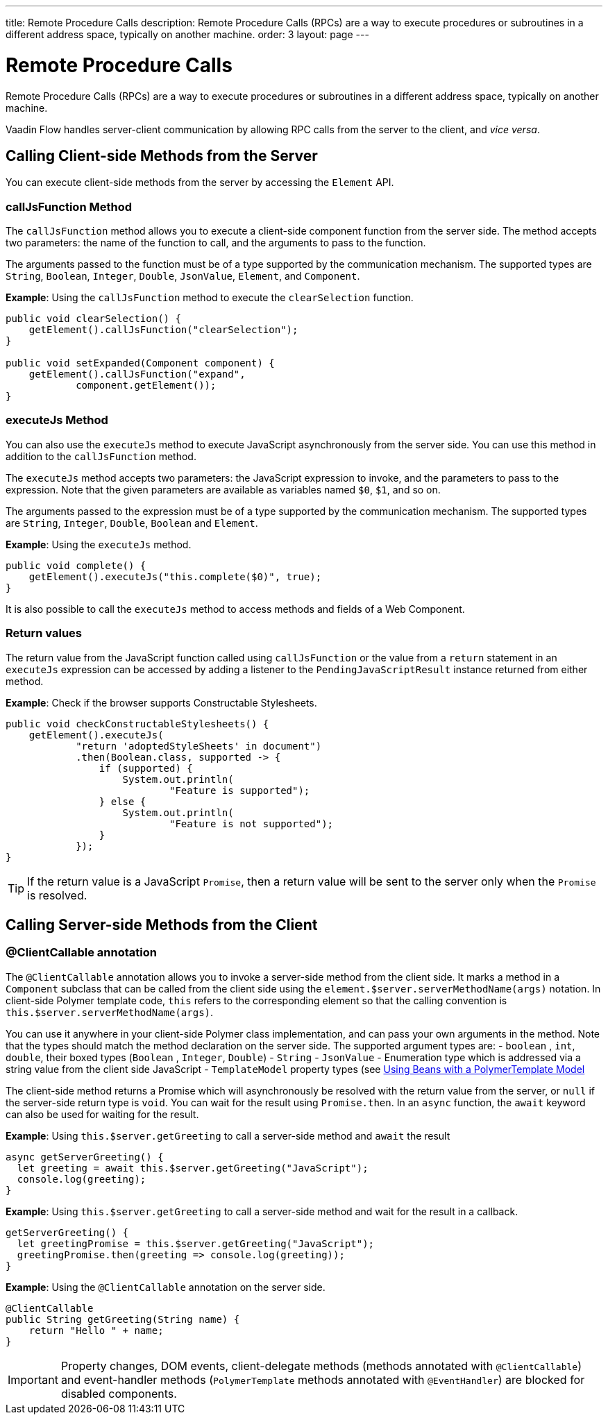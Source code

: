 ---
title: Remote Procedure Calls
description: Remote Procedure Calls (RPCs) are a way to execute procedures or subroutines in a different address space, typically on another machine.
order: 3
layout: page
---

= Remote Procedure Calls

Remote Procedure Calls (RPCs) are a way to execute procedures or subroutines in a different address space, typically on another machine.

Vaadin Flow handles server-client communication by allowing RPC calls from the server to the client, and _vice versa_.

== Calling Client-side Methods from the Server

You can execute client-side methods from the server by accessing the `Element` API.

=== callJsFunction Method

The `callJsFunction` method allows you to execute a client-side component function from the server side.
The method accepts two parameters: the name of the function to call, and the arguments to pass to the function.

The arguments passed to the function must be of a type supported by the communication mechanism. The supported types are `String`, `Boolean`, `Integer`, `Double`, `JsonValue`, `Element`, and `Component`.

*Example*: Using the `callJsFunction` method to execute the `clearSelection` function.

[source,java]
----
public void clearSelection() {
    getElement().callJsFunction("clearSelection");
}

public void setExpanded(Component component) {
    getElement().callJsFunction("expand",
            component.getElement());
}
----

=== executeJs Method

You can also use the `executeJs` method to execute JavaScript asynchronously from the server side.
You can use this method in addition to the `callJsFunction` method.

The `executeJs` method accepts two parameters: the JavaScript expression to invoke, and the parameters to pass to the expression.
Note that the given parameters are available as variables named `$0`, `$1`, and so on.

The arguments passed to the expression must be of a type supported by the communication mechanism. The supported types are `String`, `Integer`, `Double`, `Boolean` and `Element`.

*Example*: Using the `executeJs` method.

[source,java]
----
public void complete() {
    getElement().executeJs("this.complete($0)", true);
}
----

It is also possible to call the `executeJs` method to access methods and fields of a Web Component.

=== Return values

The return value from the JavaScript function called using `callJsFunction` or the value from a `return` statement in an `executeJs` expression can be accessed by adding a listener to the `PendingJavaScriptResult` instance returned from either method.

*Example*: Check if the browser supports Constructable Stylesheets.

[source,java]
----
public void checkConstructableStylesheets() {
    getElement().executeJs(
            "return 'adoptedStyleSheets' in document")
            .then(Boolean.class, supported -> {
                if (supported) {
                    System.out.println(
                            "Feature is supported");
                } else {
                    System.out.println(
                            "Feature is not supported");
                }
            });
}
----

[TIP]
If the return value is a JavaScript `Promise`, then a return value will be sent to the server only when the `Promise` is resolved.

== Calling Server-side Methods from the Client

=== @ClientCallable annotation

The `@ClientCallable` annotation allows you to invoke a server-side method from the client side.
It marks a method in a `Component` subclass that can be called from the client side using the `element.$server.serverMethodName(args)` notation.
In client-side Polymer template code, `this` refers to the corresponding element so that the calling convention is `this.$server.serverMethodName(args)`.

You can use it anywhere in your client-side Polymer class implementation, and can pass your own arguments in the method.
Note that the types should match the method declaration on the server side.
The supported argument types are:
- `boolean` , `int`, `double`, their boxed types (`Boolean` , `Integer`, `Double`)
- `String`
- `JsonValue`
- Enumeration type which is addressed via a string value from the client side JavaScript
- `TemplateModel` property types (see <<../templates/polymer/model-bean#,Using Beans with a PolymerTemplate Model>>

The client-side method returns a Promise which will asynchronously be resolved with the return value from the server, or `null` if the server-side return type is `void`.
You can wait for the result using `Promise.then`.
In an `async` function, the `await` keyword can also be used for waiting for the result.

*Example*: Using `this.$server.getGreeting` to call a server-side method and `await` the result

[source,javascript]
----
async getServerGreeting() {
  let greeting = await this.$server.getGreeting("JavaScript");
  console.log(greeting);
}
----

*Example*: Using `this.$server.getGreeting` to call a server-side method and wait for the result in a callback.

[source,javascript]
----
getServerGreeting() {
  let greetingPromise = this.$server.getGreeting("JavaScript");
  greetingPromise.then(greeting => console.log(greeting));
}
----

*Example*: Using the `@ClientCallable` annotation on the server side.
[source,java]
----
@ClientCallable
public String getGreeting(String name) {
    return "Hello " + name;
}
----

[IMPORTANT]
Property changes, DOM events, client-delegate methods (methods annotated with `@ClientCallable`) and event-handler methods (`PolymerTemplate` methods annotated with `@EventHandler`) are blocked for disabled components.
